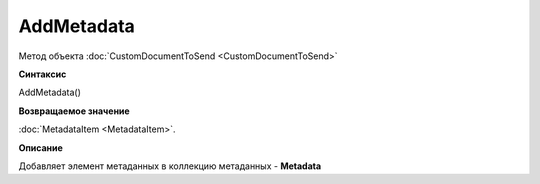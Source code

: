 ﻿AddMetadata 
============================================

Метод объекта :doc:`CustomDocumentToSend <CustomDocumentToSend>`

**Синтаксис**


AddMetadata()

**Возвращаемое значение**


:doc:`MetadataItem <MetadataItem>`.

**Описание**

Добавляет элемент метаданных в коллекцию метаданных - **Metadata**